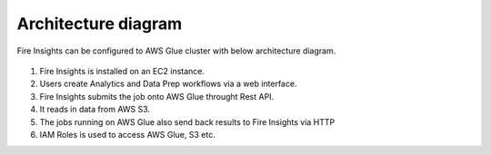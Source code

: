 Architecture diagram
=================

Fire Insights can be configured to AWS Glue cluster with below architecture diagram.

.. figure:: ../../_assets/aws/glue/Sparklfows_Glue_Integration.png
   :alt: aws
   :width: 60%
   


1. Fire Insights is installed on an EC2 instance.
2. Users create Analytics and Data Prep workflows via a web interface.
3. Fire Insights submits the job onto AWS Glue throught Rest API.
4. It reads in data from AWS S3.
5. The jobs running on AWS Glue also send back results to Fire Insights via HTTP
6. IAM Roles is used to access AWS Glue, S3 etc.

